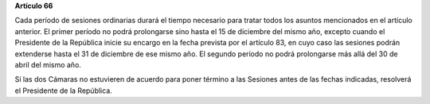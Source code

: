 **Artículo 66**

Cada período de sesiones ordinarias durará el tiempo necesario para
tratar todos los asuntos mencionados en el artículo anterior. El primer
período no podrá prolongarse sino hasta el 15 de diciembre del mismo
año, excepto cuando el Presidente de la República inicie su encargo en
la fecha prevista por el artículo 83, en cuyo caso las sesiones podrán
extenderse hasta el 31 de diciembre de ese mismo año. El segundo período
no podrá prolongarse más allá del 30 de abril del mismo año.

Si las dos Cámaras no estuvieren de acuerdo para poner término a las
Sesiones antes de las fechas indicadas, resolverá el Presidente de la
República.
